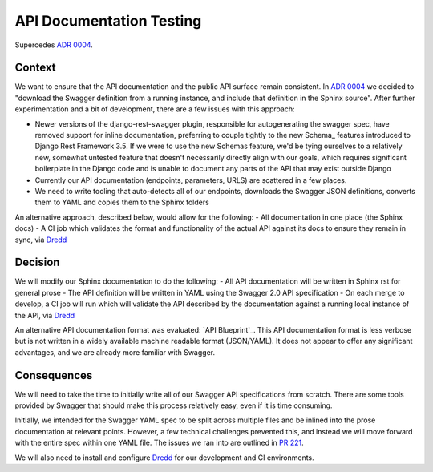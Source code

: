 API Documentation Testing
=========================

Supercedes `ADR 0004`_.


Context
-------

We want to ensure that the API documentation and the public API surface remain consistent. In `ADR 0004`_ we decided to "download the Swagger definition from a running instance, and include that definition in the Sphinx source". After further experimentation and a bit of development, there are a few issues with this approach:

- Newer versions of the django-rest-swagger plugin, responsible for autogenerating the swagger spec, have removed support for inline documentation, preferring to couple tightly to the new Schema_ features introduced to Django Rest Framework 3.5. If we were to use the new Schemas feature, we'd be tying ourselves to a relatively new, somewhat untested feature that doesn't necessarily directly align with our goals, which requires significant boilerplate in the Django code and is unable to document any parts of the API that may exist outside Django
- Currently our API documentation (endpoints, parameters, URLS) are scattered in a few places.
- We need to write tooling that auto-detects all of our endpoints, downloads the Swagger JSON definitions, converts them to YAML and copies them to the Sphinx folders

An alternative approach, described below, would allow for the following:
- All documentation in one place (the Sphinx docs)
- A CI job which validates the format and functionality of the actual API against its docs to ensure they remain in sync, via `Dredd`_


Decision
--------

We will modify our Sphinx documentation to do the following:
- All API documentation will be written in Sphinx rst for general prose
- The API definition will be written in YAML using the Swagger 2.0 API specification
- On each merge to develop, a CI job will run which will validate the API described by the documentation against a running local instance of the API, via `Dredd`_

An alternative API documentation format was evaluated: `API Blueprint`_. This API documentation format is less verbose but is not written in a widely available machine readable format (JSON/YAML). It does not appear to offer any significant advantages, and we are already more familiar with Swagger.


Consequences
------------

We will need to take the time to initially write all of our Swagger API specifications from scratch. There are some tools provided by Swagger that should make this process relatively easy, even if it is time consuming.

Initially, we intended for the Swagger YAML spec to be split across multiple files and be inlined into the prose documentation at relevant points. However, a few technical challenges prevented this, and instead we will move forward with the entire spec within one YAML file. The issues we ran into are outlined in `PR 221`_.

We will also need to install and configure `Dredd`_ for our development and CI environments.


.. _ADR 0004: doc/arch/adr-0004-api-documentation.rst
.. _Dredd: https://github.com/apiaryio/dredd
.. _PR 221: https://github.com/azavea/climate-change-api/pull/221
.. _Schemas: http://www.django-rest-framework.org/api-guide/schemas
.. _sphinxcontrib openapi: https://github.com/ikalnytskyi/sphinxcontrib-openapi

